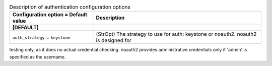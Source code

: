 ..
    Warning: Do not edit this file. It is automatically generated from the
    software project's code and your changes will be overwritten.

    The tool to generate this file lives in openstack-doc-tools repository.

    Please make any changes needed in the code, then run the
    autogenerate-config-doc tool from the openstack-doc-tools repository, or
    ask for help on the documentation mailing list, IRC channel or meeting.

.. list-table:: Description of authentication configuration options
   :header-rows: 1
   :class: config-ref-table

   * - Configuration option = Default value
     - Description
   * - **[DEFAULT]**
     -
   * - ``auth_strategy`` = ``keystone``
     - (StrOpt) The strategy to use for auth: keystone or noauth2. noauth2 is designed for
testing only, as it does no actual credential checking. noauth2 provides
administrative credentials only if 'admin' is specified as the username.
